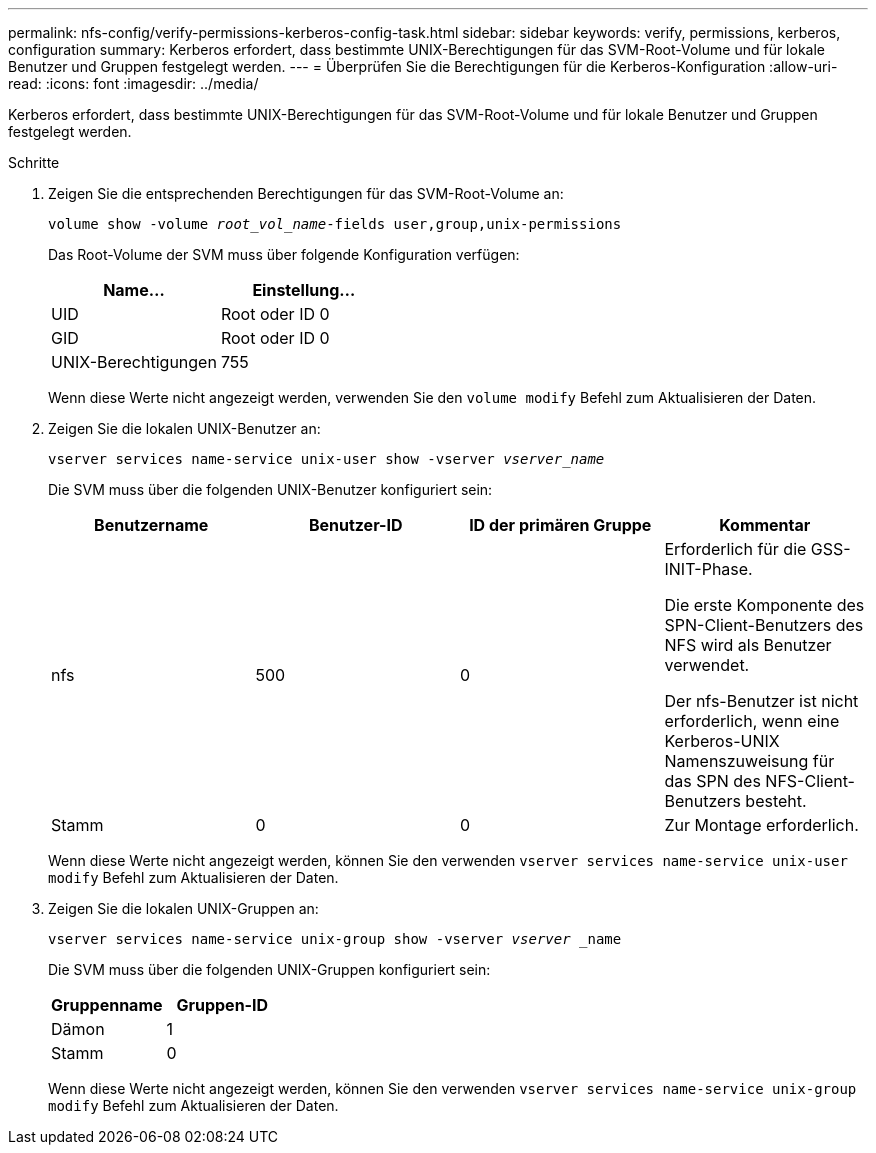 ---
permalink: nfs-config/verify-permissions-kerberos-config-task.html 
sidebar: sidebar 
keywords: verify, permissions, kerberos, configuration 
summary: Kerberos erfordert, dass bestimmte UNIX-Berechtigungen für das SVM-Root-Volume und für lokale Benutzer und Gruppen festgelegt werden. 
---
= Überprüfen Sie die Berechtigungen für die Kerberos-Konfiguration
:allow-uri-read: 
:icons: font
:imagesdir: ../media/


[role="lead"]
Kerberos erfordert, dass bestimmte UNIX-Berechtigungen für das SVM-Root-Volume und für lokale Benutzer und Gruppen festgelegt werden.

.Schritte
. Zeigen Sie die entsprechenden Berechtigungen für das SVM-Root-Volume an:
+
`volume show -volume _root_vol_name_-fields user,group,unix-permissions`

+
Das Root-Volume der SVM muss über folgende Konfiguration verfügen:

+
|===
| Name... | Einstellung... 


 a| 
UID
 a| 
Root oder ID 0



 a| 
GID
 a| 
Root oder ID 0



 a| 
UNIX-Berechtigungen
 a| 
755

|===
+
Wenn diese Werte nicht angezeigt werden, verwenden Sie den `volume modify` Befehl zum Aktualisieren der Daten.

. Zeigen Sie die lokalen UNIX-Benutzer an:
+
`vserver services name-service unix-user show -vserver _vserver_name_`

+
Die SVM muss über die folgenden UNIX-Benutzer konfiguriert sein:

+
|===
| Benutzername | Benutzer-ID | ID der primären Gruppe | Kommentar 


 a| 
nfs
 a| 
500
 a| 
0
 a| 
Erforderlich für die GSS-INIT-Phase.

Die erste Komponente des SPN-Client-Benutzers des NFS wird als Benutzer verwendet.

Der nfs-Benutzer ist nicht erforderlich, wenn eine Kerberos-UNIX Namenszuweisung für das SPN des NFS-Client-Benutzers besteht.



 a| 
Stamm
 a| 
0
 a| 
0
 a| 
Zur Montage erforderlich.

|===
+
Wenn diese Werte nicht angezeigt werden, können Sie den verwenden `vserver services name-service unix-user modify` Befehl zum Aktualisieren der Daten.

. Zeigen Sie die lokalen UNIX-Gruppen an:
+
`vserver services name-service unix-group show -vserver _vserver_ _name`

+
Die SVM muss über die folgenden UNIX-Gruppen konfiguriert sein:

+
|===
| Gruppenname | Gruppen-ID 


 a| 
Dämon
 a| 
1



 a| 
Stamm
 a| 
0

|===
+
Wenn diese Werte nicht angezeigt werden, können Sie den verwenden `vserver services name-service unix-group modify` Befehl zum Aktualisieren der Daten.



